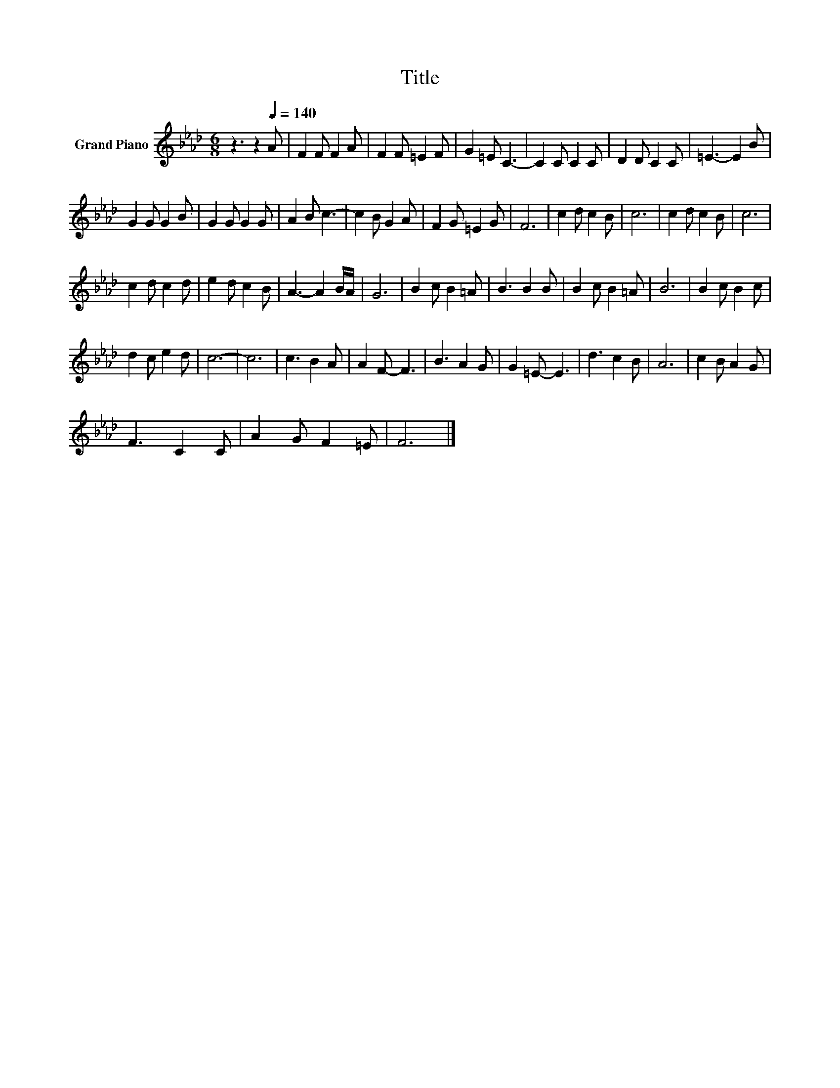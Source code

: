 X:1
T:Title
L:1/8
M:6/8
K:Ab
V:1 treble nm="Grand Piano"
V:1
 z3 z2[Q:1/4=140] A | F2 F F2 A | F2 F =E2 F | G2 =E C3- | C2 C C2 C | D2 D C2 C | =E3- E2 B | %7
 G2 G G2 B | G2 G G2 G | A2 B c3- | c2 B G2 A | F2 G =E2 G | F6 | c2 d c2 B | c6 | c2 d c2 B | c6 | %17
 c2 d c2 d | e2 d c2 B | A3- A2 B/A/ | G6 | B2 c B2 =A | B3 B2 B | B2 c B2 =A | B6 | B2 c B2 c | %26
 d2 c e2 d | c6- | c6 | c3 B2 A | A2 F- F3 | B3 A2 G | G2 =E- E3 | d3 c2 B | A6 | c2 B A2 G | %36
 F3 C2 C | A2 G F2 =E | F6 |] %39

